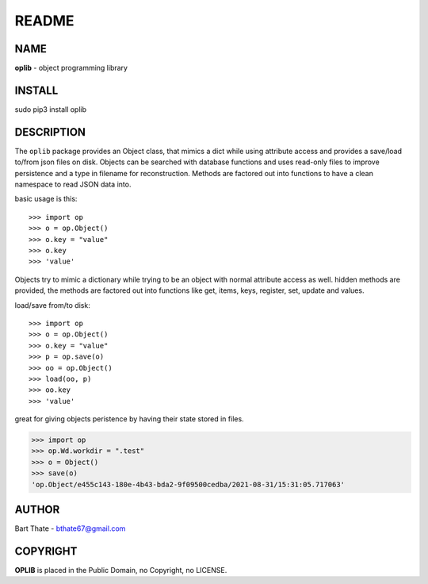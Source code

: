 README
######

NAME
====

**oplib** - object programming library

INSTALL
=======

sudo pip3 install oplib

DESCRIPTION
===========

The ``oplib`` package provides an Object class, that mimics a dict while using
attribute access and provides a save/load to/from json files on disk.
Objects can be searched with database functions and uses read-only files
to improve persistence and a type in filename for reconstruction. Methods are
factored out into functions to have a clean namespace to read JSON data into.

basic usage is this::

>>> import op
>>> o = op.Object()
>>> o.key = "value"
>>> o.key
>>> 'value'

Objects try to mimic a dictionary while trying to be an object with normal
attribute access as well. hidden methods are provided, the methods are
factored out into functions like get, items, keys, register, set, update
and values.

load/save from/to disk::

>>> import op
>>> o = op.Object()
>>> o.key = "value"
>>> p = op.save(o)
>>> oo = op.Object()
>>> load(oo, p)
>>> oo.key
>>> 'value'

great for giving objects peristence by having their state stored in files.

>>> import op
>>> op.Wd.workdir = ".test"
>>> o = Object()
>>> save(o)
'op.Object/e455c143-180e-4b43-bda2-9f09500cedba/2021-08-31/15:31:05.717063'


AUTHOR
======

Bart Thate - bthate67@gmail.com


COPYRIGHT
=========

**OPLIB** is placed in the Public Domain, no Copyright, no LICENSE.
